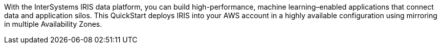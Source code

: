 // Replace the content in <>
// Briefly describe the software. Use consistent and clear branding. 
// Include the benefits of using the software on AWS, and provide details on usage scenarios.

With the InterSystems IRIS data platform, you can build high-performance, machine learning–enabled applications that connect data and application silos. This QuickStart deploys IRIS into your AWS account in a highly available configuration using mirroring in multiple Availability Zones.
